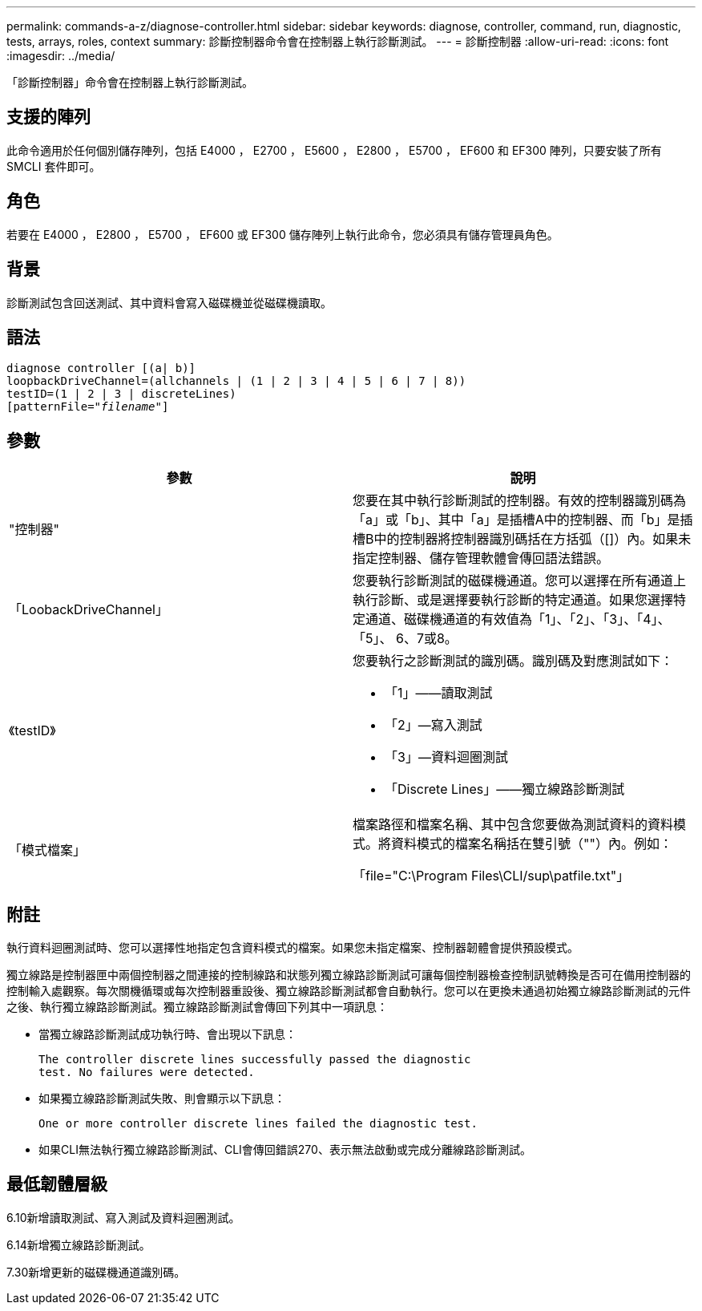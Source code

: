 ---
permalink: commands-a-z/diagnose-controller.html 
sidebar: sidebar 
keywords: diagnose, controller, command, run, diagnostic, tests, arrays, roles, context 
summary: 診斷控制器命令會在控制器上執行診斷測試。 
---
= 診斷控制器
:allow-uri-read: 
:icons: font
:imagesdir: ../media/


[role="lead"]
「診斷控制器」命令會在控制器上執行診斷測試。



== 支援的陣列

此命令適用於任何個別儲存陣列，包括 E4000 ， E2700 ， E5600 ， E2800 ， E5700 ， EF600 和 EF300 陣列，只要安裝了所有 SMCLI 套件即可。



== 角色

若要在 E4000 ， E2800 ， E5700 ， EF600 或 EF300 儲存陣列上執行此命令，您必須具有儲存管理員角色。



== 背景

診斷測試包含回送測試、其中資料會寫入磁碟機並從磁碟機讀取。



== 語法

[source, cli, subs="+macros"]
----
diagnose controller [(a| b)]
loopbackDriveChannel=(allchannels | (1 | 2 | 3 | 4 | 5 | 6 | 7 | 8))
testID=(1 | 2 | 3 | discreteLines)
pass:quotes[[patternFile="_filename_"]]
----


== 參數

[cols="2*"]
|===
| 參數 | 說明 


 a| 
"控制器"
 a| 
您要在其中執行診斷測試的控制器。有效的控制器識別碼為「a」或「b」、其中「a」是插槽A中的控制器、而「b」是插槽B中的控制器將控制器識別碼括在方括弧（[]）內。如果未指定控制器、儲存管理軟體會傳回語法錯誤。



 a| 
「LoobackDriveChannel」
 a| 
您要執行診斷測試的磁碟機通道。您可以選擇在所有通道上執行診斷、或是選擇要執行診斷的特定通道。如果您選擇特定通道、磁碟機通道的有效值為「1」、「2」、「3」、「4」、「5」、 6、7或8。



 a| 
《testID》
 a| 
您要執行之診斷測試的識別碼。識別碼及對應測試如下：

* 「1」——讀取測試
* 「2」—寫入測試
* 「3」—資料迴圈測試
* 「Discrete Lines」——獨立線路診斷測試




 a| 
「模式檔案」
 a| 
檔案路徑和檔案名稱、其中包含您要做為測試資料的資料模式。將資料模式的檔案名稱括在雙引號（""）內。例如：

「file="C:\Program Files\CLI/sup\patfile.txt"」

|===


== 附註

執行資料迴圈測試時、您可以選擇性地指定包含資料模式的檔案。如果您未指定檔案、控制器韌體會提供預設模式。

獨立線路是控制器匣中兩個控制器之間連接的控制線路和狀態列獨立線路診斷測試可讓每個控制器檢查控制訊號轉換是否可在備用控制器的控制輸入處觀察。每次關機循環或每次控制器重設後、獨立線路診斷測試都會自動執行。您可以在更換未通過初始獨立線路診斷測試的元件之後、執行獨立線路診斷測試。獨立線路診斷測試會傳回下列其中一項訊息：

* 當獨立線路診斷測試成功執行時、會出現以下訊息：
+
[listing]
----
The controller discrete lines successfully passed the diagnostic
test. No failures were detected.
----
* 如果獨立線路診斷測試失敗、則會顯示以下訊息：
+
[listing]
----
One or more controller discrete lines failed the diagnostic test.
----
* 如果CLI無法執行獨立線路診斷測試、CLI會傳回錯誤270、表示無法啟動或完成分離線路診斷測試。




== 最低韌體層級

6.10新增讀取測試、寫入測試及資料迴圈測試。

6.14新增獨立線路診斷測試。

7.30新增更新的磁碟機通道識別碼。
